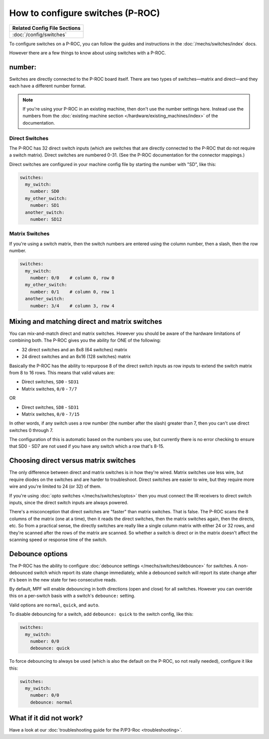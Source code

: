 How to configure switches (P-ROC)
=================================

+------------------------------------------------------------------------------+
| Related Config File Sections                                                 |
+==============================================================================+
| :doc:`/config/switches`                                                      |
+------------------------------------------------------------------------------+

To configure switches on a P-ROC, you can follow the guides and instructions in
the :doc:`/mechs/switches/index` docs.

.. image:: /hardware/images/multimorphic_p_roc.png

However there are a few things to know about using switches with a P-ROC.

number:
-------

Switches are directly connected to the P-ROC board itself. There are two
types of switches—matrix and direct—and they each have a different number
format.

.. note::

   If you're using your P-ROC in an existing machine, then don't use the number
   settings here. Instead use the numbers from the
   :doc:`existing machine section </hardware/existing_machines/index>`
   of the documentation.

Direct Switches
~~~~~~~~~~~~~~~

The P-ROC has 32 direct switch inputs (which are switches that are directly
connected to the P-ROC that do not require a switch matrix). Direct switches
are numbered 0-31. (See the P-ROC documentation for the connector mappings.)

Direct switches are configured in your machine config file by starting the
number with "SD", like this:

.. code-block:: mpf-config

   switches:
     my_switch:
       number: SD0
     my_other_switch:
       number: SD1
     another_switch:
       number: SD12

Matrix Switches
~~~~~~~~~~~~~~~

If you're using a switch matrix, then the switch numbers are entered using
the column number, then a slash, then the row number.

.. code-block:: mpf-config

   switches:
     my_switch:
       number: 0/0    # column 0, row 0
     my_other_switch:
       number: 0/1    # column 0, row 1
     another_switch:
       number: 3/4    # column 3, row 4

Mixing and matching direct and matrix switches
----------------------------------------------

You can mix-and-match direct and matrix switches. However you should be
aware of the hardware limitations of combining both. The P-ROC gives you the
ability for ONE of the following:

* 32 direct switches and an 8x8 (64 switches) matrix
* 24 direct switches and an 8x16 (128 switches) matrix

Basically the P-ROC has the ability to repurpose 8 of the direct switch inputs
as row inputs to extend the switch matrix from 8 to 16 rows. This means
that valid values are:

* Direct switches, ``SD0`` - ``SD31``
* Matrix switches, ``0/0`` - ``7/7``

OR

* Direct switches, ``SD8`` - ``SD31``
* Matrix switches, ``0/0`` - ``7/15``

In other words, if any switch uses a row number (the number after the slash)
greater than 7, then you can't use direct switches 0 through 7.

The configuration of this is automatic based on the numbers you use, but
currently there is no error checking to ensure that SD0 - SD7 are not used if
you have any switch which a row that's 8-15.

Choosing direct versus matrix switches
--------------------------------------

The only difference between direct and matrix switches is in how they're wired.
Matrix switches use less wire, but require diodes on the switches and are
harder to troubleshoot. Direct switches are easier to wire, but they require
more wire and you're limited to 24 (or 32) of them.

If you're using :doc:`opto switches </mechs/switches/optos>` then you must
connect the IR receivers to direct switch inputs, since the direct switch
inputs are always powered.

There's a misconception that direct switches are "faster" than matrix switches.
That is false. The P-ROC scans the 8 columns of the matrix (one at a time),
then it reads the direct switches, then the matrix switches again, then the
directs, etc. So from a practical sense, the directly switches are really like
a single column matrix with either 24 or 32 rows, and they're scanned after the
rows of the matrix are scanned. So whether a switch is direct or in the matrix
doesn't affect the scanning speed or response time of the switch.

Debounce options
----------------

The P-ROC has the ability to configure :doc:`debounce settings </mechs/switches/debounce>`
for switches. A non-debounced switch which report its state change immediately,
while a debounced switch will report its state change after it's been in the
new state for two consecutive reads.

By default, MPF will enable debouncing in both directions (open and close) for
all switches. However you can override this on a per-switch basis with a
switch's ``debounce:`` setting.

Valid options are ``normal``, ``quick``, and ``auto``.

To disable debouncing for a switch, add ``debounce: quick`` to the switch
config, like this:

.. code-block:: mpf-config

   switches:
     my_switch:
       number: 0/0
       debounce: quick

To force debouncing to always be used (which is also the default on the P-ROC,
so not really needed), configure it like this:

.. code-block:: mpf-config

   switches:
     my_switch:
       number: 0/0
       debounce: normal

What if it did not work?
------------------------

Have a look at our
:doc:`troubleshooting guide for the P/P3-Roc <troubleshooting>`.
